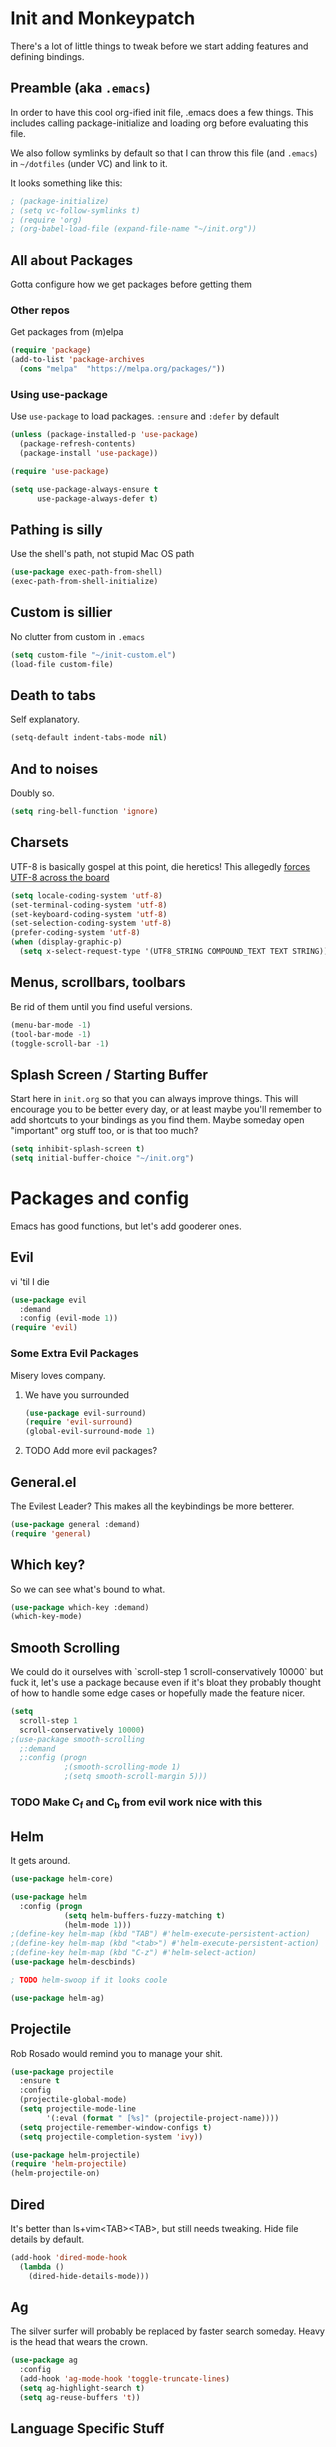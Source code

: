 * Init and Monkeypatch
  There's a lot of little things to tweak before we start adding
  features and defining bindings.
** Preamble (aka =.emacs=)
   In order to have this cool org-ified init file, .emacs does a few
things. This includes calling package-initialize and loading org before 
evaluating this file. 

   We also follow symlinks by default so that I can throw this file
(and =.emacs=) in =~/dotfiles= (under VC) and link to it.

It looks something like this:
#+BEGIN_SRC emacs-lisp
; (package-initialize)
; (setq vc-follow-symlinks t)
; (require 'org)
; (org-babel-load-file (expand-file-name "~/init.org"))
#+END_SRC
** All about Packages
   Gotta configure how we get packages before getting them
*** Other repos
    Get packages from (m)elpa
#+BEGIN_SRC emacs-lisp
  (require 'package)
  (add-to-list 'package-archives 
    (cons "melpa"  "https://melpa.org/packages/"))
#+END_SRC
*** Using use-package
    Use =use-package= to load packages. =:ensure= and =:defer= by default
#+BEGIN_SRC emacs-lisp
  (unless (package-installed-p 'use-package)
    (package-refresh-contents)
    (package-install 'use-package))
  
  (require 'use-package)

  (setq use-package-always-ensure t
        use-package-always-defer t)
#+END_SRC
** Pathing is silly
   Use the shell's path, not stupid Mac OS path
#+BEGIN_SRC emacs-lisp
  (use-package exec-path-from-shell)
  (exec-path-from-shell-initialize)
#+END_SRC
** Custom is sillier
   No clutter from custom in =.emacs=
#+BEGIN_SRC emacs-lisp
  (setq custom-file "~/init-custom.el")
  (load-file custom-file)
#+END_SRC
** Death to tabs
   Self explanatory.
#+BEGIN_SRC emacs-lisp
  (setq-default indent-tabs-mode nil)
#+END_SRC
** And to noises
   Doubly so.
#+BEGIN_SRC emacs-lisp
 (setq ring-bell-function 'ignore)
#+END_SRC
** Charsets
   UTF-8 is basically gospel at this point, die heretics!
   This allegedly [[https://thraxys.wordpress.com/2016/01/13/utf-8-in-emacs-everywhere-forever/][forces UTF-8 across the board]]
#+BEGIN_SRC emacs-lisp
  (setq locale-coding-system 'utf-8)
  (set-terminal-coding-system 'utf-8)
  (set-keyboard-coding-system 'utf-8)
  (set-selection-coding-system 'utf-8)
  (prefer-coding-system 'utf-8)
  (when (display-graphic-p)
    (setq x-select-request-type '(UTF8_STRING COMPOUND_TEXT TEXT STRING)))
#+END_SRC
** Menus, scrollbars, toolbars 
   Be rid of them until you find useful versions.
#+BEGIN_SRC emacs-lisp
  (menu-bar-mode -1)
  (tool-bar-mode -1)
  (toggle-scroll-bar -1)
#+END_SRC
** Splash Screen / Starting Buffer
   Start here in =init.org= so that you can always improve things.
   This will encourage you to be better every day, or at least 
   maybe you'll remember to add shortcuts to your bindings as you
   find them.
   Maybe someday open "important" org stuff too, or is that too much?
#+BEGIN_SRC emacs-lisp
  (setq inhibit-splash-screen t)
  (setq initial-buffer-choice "~/init.org")
#+END_SRC
* Packages and config
  Emacs has good functions, but let's add gooderer ones.
** Evil
    vi 'til I die
#+BEGIN_SRC emacs-lisp
  (use-package evil
    :demand
    :config (evil-mode 1))
  (require 'evil)
#+END_SRC
*** Some Extra Evil Packages
    Misery loves company.
**** We have you surrounded
#+BEGIN_SRC emacs-lisp
  (use-package evil-surround)
  (require 'evil-surround)
  (global-evil-surround-mode 1)
#+END_SRC
**** TODO Add more evil packages?
** General.el
    The Evilest Leader?
    This makes all the keybindings be more betterer.
#+BEGIN_SRC emacs-lisp
  (use-package general :demand)
  (require 'general)
#+END_SRC
** Which key?
    So we can see what's bound to what.
#+BEGIN_SRC emacs-lisp
  (use-package which-key :demand)
  (which-key-mode)
#+END_SRC
** Smooth Scrolling
   We could do it ourselves with `scroll-step 1 scroll-conservatively
   10000` but fuck it, let's use a package because even if it's bloat
   they probably thought of how to handle some edge cases or hopefully
   made the feature nicer.
#+BEGIN_SRC emacs-lisp
  (setq
    scroll-step 1
    scroll-conservatively 10000)
  ;(use-package smooth-scrolling
    ;:demand
    ;:config (progn
              ;(smooth-scrolling-mode 1)
              ;(setq smooth-scroll-margin 5)))
#+END_SRC
*** TODO Make C_f and C_b from evil work nice with this
** Helm
   It gets around.
#+BEGIN_SRC emacs-lisp
(use-package helm-core)

(use-package helm
  :config (progn
            (setq helm-buffers-fuzzy-matching t)
            (helm-mode 1)))
;(define-key helm-map (kbd "TAB") #'helm-execute-persistent-action)
;(define-key helm-map (kbd "<tab>") #'helm-execute-persistent-action)
;(define-key helm-map (kbd "C-z") #'helm-select-action)
(use-package helm-descbinds)

; TODO helm-swoop if it looks coole

(use-package helm-ag)
#+END_SRC
** Projectile
   Rob Rosado would remind you to manage your shit.
#+BEGIN_SRC emacs-lisp
  (use-package projectile
    :ensure t
    :config
    (projectile-global-mode)
    (setq projectile-mode-line
          '(:eval (format " [%s]" (projectile-project-name))))
    (setq projectile-remember-window-configs t)
    (setq projectile-completion-system 'ivy))

  (use-package helm-projectile)
  (require 'helm-projectile)
  (helm-projectile-on)
#+END_SRC
** Dired
   It's better than ls+vim<TAB><TAB>, but still needs tweaking.
   Hide file details by default.
#+BEGIN_SRC emacs-lisp
  (add-hook 'dired-mode-hook
    (lambda ()
      (dired-hide-details-mode)))
#+END_SRC
** Ag
   The silver surfer will probably be replaced by faster search someday.
   Heavy is the head that wears the crown.
#+BEGIN_SRC emacs-lisp
  (use-package ag
    :config
    (add-hook 'ag-mode-hook 'toggle-truncate-lines)
    (setq ag-highlight-search t)
    (setq ag-reuse-buffers 't))
#+END_SRC
** Language Specific Stuff
*** "The Web"
    htmlcssjs will never truly escape each other.
#+BEGIN_SRC emacs-lisp
  (use-package web-mode)
  (use-package mmm-mode)
  (require 'web-mode)
  (require 'mmm-mode)
#+END_SRC
*** JS
    Make JS ECMA and more Reactionary, to boot.
#+BEGIN_SRC emacs-lisp
  (use-package rjsx-mode)
  (use-package js2-mode
    :config
    (setq js2-basic-offset 2))
  ;(use-package flow-minor-mode)
  ;(require 'flow-minor-mode)
  (require 'rjsx-mode)
  (require 'js2-mode)
  (add-to-list 'auto-mode-alist '("\\.js\\'" . js2-mode))
  (add-to-list 'interpreter-mode-alist '("node" . js2-mode))
  (add-to-list 'auto-mode-alist '("\\.jsx?\\'" . js2-jsx-mode))
  (add-to-list 'interpreter-mode-alist '("node" . js2-jsx-mode))
  ;(add-hook 'js2-mode-hook 'flow-minor-enable-automatically)
  ;(add-hook 'flow-jsx-mode-hook 'flow-minor-enable-automatically)
#+END_SRC
**** Flow
     Is dumb and won't install from melpa.
     clone it into ~/.emacs.d and run the following if you want it.
     https://github.com/flowtype/flow-for-emacs
     https://github.com/rudolfolah/emacs-flow-jsx
#+BEGIN_SRC emacs-lisp
  ;(load-file "~/.emacs.d/flow-for-emacs/flow.el")
  ;(load-file "~/.emacs.d/emacs-flow-jsx/emacs-flow-jsx-mode.el")
  ;(add-to-list 'auto-mode-alist '("\\.js\\'" . flow-jsx-mode))
#+END_SRC
**** Prettier
     The prettierest one could use some scss help, but is otherwise
     cool, I guess.
#+BEGIN_SRC emacs-lisp
  (use-package prettier-js)
  (require 'prettier-js)
  (add-hook 'js-mode-hook 'prettier-js-mode)
  (add-hook 'js2-mode-hook 'prettier-js-mode)
  (add-hook 'web-mode-hook 'prettier-js-mode)
#+END_SRC
***** TODO Add to scss?
*** Python
    Anaconda maybe?
#+BEGIN_SRC emacs-lisp
  (use-package anaconda-mode)
  (add-hook 'python-mode-hook 'anaconda-mode)
  (add-hook 'python-mode-hook 'anaconda-eldoc-mode)
  (use-package nose)
  (use-package elpy)
  (elpy-enable)
#+END_SRC
**** Blacken
     Any Colour You Like
***** TODO TEMP AS HELL (make blackest available on melpa)
#+BEGIN_SRC emacs-lisp
  ;(use-package blackest)
  ;(package-install-file "~/dotfiles/blackest.el")
  ;(add-hook 'python-mode-hook 'blackest-mode)
#+END_SRC
** Completion and Checking
   Flycheck seemed good, let's also try company
*** TODO Figure out if both work together or what
*** Company
    It COMPletes ANY, uhh, any what?
#+BEGIN_SRC emacs-lisp
  (use-package company-go)

  (use-package company-jedi)

  (use-package company-flow)
  (use-package company
    :diminish company-mode
    :init
    (add-hook 'after-init-hook 'global-company-mode)
    :bind
    ("M-/" . company-complete-common)
    :config
    (defun my/python-mode-hook ()
      (add-to-list 'company-backends 'company-jedi))
    (add-hook 'python-mode-hook 'my/python-mode-hook)
    ;(add-to-list 'company-backends 'company-go)
    (add-to-list 'company-backends 'company-flow)
    (setq company-dabbrev-downcase nil))

  (require 'company)

#+END_SRC
*** Flycheck
    It, uhh, checks things on the fly? 
    (This name would have been really cool in the 90s)
#+BEGIN_SRC emacs-lisp
  (use-package flycheck
    :config
    (setq flycheck-check-syntax-automatically '(mode-enabled save))
    (setq flycheck-python-flake8-executable "flake8")
    (setq flycheck-disabled-checkers
      (append flycheck-disabled-checkers
        '(javascript-jshint)))
    (setq flycheck-disabled-checkers
      (append flycheck-disabled-checkers
        '(json-jsonlist)))
    (add-hook 'python-mode-hook 'flycheck-mode)
    (add-hook 'go-mode-hook 'flycheck-mode)
    (add-hook 'sh-mode-hook 'flycheck-mode)
    (add-hook 'rst-mode-hook 'flycheck-mode)
    (add-hook 'js2-mode-hook 'flycheck-mode)
    (add-hook 'web-mode-hook 'flycheck-mode)
    (add-hook 'mmm-mode-hook 'flycheck-mode)
    (add-hook 'js-mode-hook 'flycheck-mode))
  (require 'flycheck)
  ;; use local eslint from node_modules before global
  ;; http://emacs.stackexchange.com/questions/21205/flycheck-with-file-relative-eslint-executable
  (defun my/use-eslint-from-node-modules ()
    (let* ((root (locate-dominating-file
                  (or (buffer-file-name) default-directory)
                  "node_modules"))
           (eslint (and root
                        (expand-file-name "node_modules/eslint/bin/eslint.js"
                                          root))))
      (when (and eslint (file-executable-p eslint))
        (setq-local flycheck-javascript-eslint-executable eslint))))
  (add-hook 'flycheck-mode-hook #'my/use-eslint-from-node-modules)

  (flycheck-add-mode 'javascript-eslint 'web-mode)
  (flycheck-add-mode 'javascript-eslint 'js-mode)
  (flycheck-add-mode 'javascript-eslint 'jsx-mode)
  (use-package flycheck-flow)
  (with-eval-after-load 'flycheck
    ;(flycheck-add-mode 'javascript-flow 'flow-minor-mode)
    (flycheck-add-mode 'javascript-eslint 'flow-minor-mode)
    ;(flycheck-add-next-checker 'javascript-flow 'javascript-eslint)
    )
#+END_SRC
**** TODO Finish adding stuff from http://codewinds.com/blog/2015-04-02-emacs-flycheck-eslint-jsx.html
** Slime
#+BEGIN_SRC emacs-lisp
  (use-package slime)
  (setq inferior-lisp-program "/usr/local/bin/sbcl")
  (setq slime-contribs '(slime-fancy))
#+END_SRC
** Org
   Installed by =.emacs=, hence the cool org-ified init file.
*** Basic Config
#+BEGIN_SRC emacs-lisp
  ;; (setq org-log-done nil) ;; or 'time or 'note
  (setq org-archive-location "%s_archive::datetree/")
#+END_SRC
*** Make Org Evil
    Obviously.
#+BEGIN_SRC emacs-lisp
  (use-package evil-org
    :after org
    :config
    (add-hook 'org-mode-hook 'evil-org-mode)
    (add-hook 'evil-org-mode-hook
              (lambda ()
                (evil-org-set-key-theme))))
  (add-hook 'org-mode-hook #'(lambda () (electric-indent-local-mode 0)))
  (add-hook 'org-mode-hook #'(lambda () (setq evil-auto-indent nil)))
#+END_SRC
*** Babel
    This should at least sorta make init.org fun to edit
**** TODO Fix this and make it work how you want it to
#+BEGIN_SRC emacs-lisp
  (setq org-confirm-babel-evaluate #'(lambda (lang body)
    (not (or (string= lang "emacs-lisp")
             (string= lang "python")))))

  (org-babel-do-load-languages 
    'org-babel-load-languages
    '((emacs-lisp . t)
      (python . t)
      (ditaa . t)))
#+END_SRC
**** ☛ TODO Make paredit work in babel'd files
*** Better Bullets
#+BEGIN_SRC emacs-lisp
  (use-package org-bullets
    :ensure t
    :init (setq org-bullets-bullet-list '("*" "◉" "◎" "○" "◇")) ; "►"? 
    :config (add-hook 'org-mode-hook (lambda () (org-bullets-mode 1))))
  (require 'org-bullets)
  (add-hook 'org-mode-hook (lambda () (org-bullets-mode 1)))
#+END_SRC
**** Room for improvement
     https://zhangda.wordpress.com/2016/02/15/configurations-for-beautifying-emacs-org-mode/
     Might be a good resource for fixing UTF-8 stuff **AND** making org nicer looking
*** Sequencing 
**** TODO Fix or delete this
#+BEGIN_SRC emacs-lisp
  ;(setq org-todo-keywords '((sequence "☛ TODO(t)" "|" "✔ DONE(d)")
  ;(sequence "⚑ WAITING(w)" "|")
  ;(sequence "|" "✘ CANCELED(c)")))
#+END_SRC
*** Capture Templates
    Mostly work stuff right now. Change that.
#+BEGIN_SRC emacs-lisp
  (setq org-capture-templates
    '(
      ("t" "TODO" entry (file "~/org/todos.org")
           "* TODO %?\n")
      ("n" "TODO Now (self)" entry (file+olp "~/org/self.org" "Tasks" "Now")
           "*** TODO %?\n")
      ("s" "TODO Soon (self)" entry (file+olp "~/org/self.org" "Tasks" "Soon")
           "*** TODO %?\n")
      ("l" "TODO Later (self)" entry (file+olp "~/org/self.org" "Tasks" "Later")
           "*** TODO %?\n")
      ("T" "Work TODO" entry (file+datetree "~/org/rover.org")
           "**** TODO %?\n")
      ("N" "TODO Now (rover)" entry (file+olp "~/org/rover.org" "Tasks" "Now")
           "*** TODO %?\n")
      ("S" "TODO Soon (rover)" entry (file+olp "~/org/rover.org" "Tasks" "Soon")
           "*** TODO %?\n")
      ("L" "TODO Later (rover)" entry (file+olp "~/org/rover.org" "Tasks" "Later")
           "*** TODO %?\n")
      ("P" "Work Implementation Plan" entry (file+olp "~/org/rover.org" "Implementation Plans")
           "** %?\n*** Purpose\n\n*** Goals\n\n*** Overview\n\n*** Development Plan\n\n*** Testing and Deployment Plan\n\n*** Documentation Plan\n")
      ("I" "Work Interview" entry (file+datetree "~/org/rover.org")
           "**** TODO Interview %?\n***** Intros\n***** Code/Data Model\n***** Questions\n")
      ;("O" "Work One-pager" entry (file+olp "~/org/rover.org" "One-Pagers")
          ; "** %?\n*** What?\n*** Why?\n*** How?\n*** Open Questions")
     ))
#+END_SRC
*** Agenda
    Maybe just maybe add to the adgenda?
#+BEGIN_SRC emacs-lisp
  (setq org-agenda-files '("~/org/" "~/dotfiles/init.org"))
#+END_SRC
** Multi-term
   Yay for shell, make it of the z variety
#+BEGIN_SRC emacs-lisp
  (use-package multi-term)
  (setq multi-term-program "/bin/zsh")
#+END_SRC
** Magit
    Is awesome, use it.
#+BEGIN_SRC emacs-lisp
  (use-package magit)
  (use-package evil-magit)
  (require 'evil-magit)
#+END_SRC
**** TODO Add git timemachine 
** Perspective
#+BEGIN_SRC emacs-lisp
  (use-package perspective)
  (require 'perspective)
  (persp-mode)
#+END_SRC
*** TODO Maybe install perspective-projectile?
    Esp if it plays nice with helm.
    https://github.com/bbatsov/persp-projectile
** Paredit and lisp thisgs
   This needs some love.
#+BEGIN_SRC emacs-lisp
  (use-package paredit)
  (require 'paredit)
  ; The below could use auditing and maybe expanding to make this file work with paredit too
  (autoload 'enable-paredit-mode "paredit" "Turn on pseudo-structural editing of Lisp code." t)
  (add-hook 'emacs-lisp-mode-hook       #'enable-paredit-mode)
  (add-hook 'eval-expression-minibuffer-setup-hook #'enable-paredit-mode)
  (add-hook 'ielm-mode-hook             #'enable-paredit-mode)
  (add-hook 'lisp-mode-hook             #'enable-paredit-mode)
  (add-hook 'lisp-interaction-mode-hook #'enable-paredit-mode)
  (add-hook 'scheme-mode-hook           #'enable-paredit-mode)
#+END_SRC
*** TODO Love the above
** Themes
   It doesn't matter cuz it's black and white.
   Well, grey.
   Or, gray?
#+BEGIN_SRC emacs-lisp
  (use-package github-modern-theme)
  (load-theme 'github-modern t)
#+END_SRC
** Smart Mode Line
   It could look nicer.
#+BEGIN_SRC emacs-lisp
  ;(use-package smart-mode-line)
  ;(require 'smart-mode-line)
  ;(setq sml/no-confirm-load-theme t)
  ;(setq sml/theme 'light)
  ;(sml/setup)
(use-package telephone-line)
(setq telephone-line-primary-left-separator 'telephone-line-cubed-left
      telephone-line-secondary-left-separator 'telephone-line-cubed-hollow-left
      telephone-line-primary-right-separator 'telephone-line-cubed-right
      telephone-line-secondary-right-separator 'telephone-line-cubed-hollow-right)
(setq ;telephone-line-height 24
      telephone-line-evil-use-short-tag t)
(telephone-line-mode t)
#+END_SRC
*** TODO Make it look nicer
** Font
   A hard choice.
#+BEGIN_SRC emacs-lisp
  (cond ((find-font (font-spec :name "PT Mono"))
         (set-face-attribute 'default nil
           :family "PT Mono"
           :height 150
           :weight 'normal
           :width 'normal))
        ((find-font (font-spec :name "IBM Plex Mono"))
         (set-face-attribute 'default nil
           :family "IBM Plex Mono"
           :height 140
           :weight 'normal
           :width 'normal))
        (t 
         (set-face-attribute 'default nil
           :family "Source Code Pro"
           :height 140
           :weight 'normal
           :width 'normal)))
#+END_SRC
* Keybindings
** Leaders
   Precipitate Followers, Global and Local.
#+BEGIN_SRC emacs-lisp
  (general-create-definer global-leader :keymaps 'normal :prefix "SPC")
  (global-leader
    "" '(nil :which-key "global leader")
    "SPC" '(execute-extended-command :which-key "execute"))

  (general-create-definer local-leader :keymaps 'normal :prefix ",")
  (local-leader "" '(nil :wk "local leader"))
#+END_SRC
** Perspective
   It's all how you look at it.
#+BEGIN_SRC emacs-lisp
  (global-leader "l" '(:keymap perspective-map :wk "perspective"))
  (general-define-key
    :keymaps 'perspective-map
    :wk-full-keys nil
    "l" '(persp-switch-quick :wk "quick switch"))
#+END_SRC
** Buffers
   Everything's a buffer, man.
#+BEGIN_SRC emacs-lisp
  (defvar buffer-global-map (make-sparse-keymap) "buffer shortcuts")
  (general-define-key
    :keymaps 'buffer-global-map
    :wk-full-keys nil
    "b" '(buffer-menu :wk "buffers")
    "s" '(switch-to-buffer :wk "switch")
    "k" '(kill-buffer :wk "kill buffer")
    "n" '(next-buffer :wk "next")
    "p" '(previous-buffer :wk "prev"))
  (global-leader "b" '(:keymap buffer-global-map :wk "buffers"))
#+END_SRC
** Files
   Buffers that think they know where they are.
#+BEGIN_SRC emacs-lisp
  (defvar file-global-map (make-sparse-keymap) "file shortcuts")
  (general-define-key
    :keymaps 'file-global-map
    :wk-full-keys nil
    "f" '(find-file :wk "find file")
    "F" '(helm-projectile-find-file-dwim :wk "find file dwim"))
  (global-leader "f" '(:keymap file-global-map :wk "files"))
#+END_SRC
** Directories
   Here and There.
#+BEGIN_SRC emacs-lisp
  (defvar dirs-global-map (make-sparse-keymap) "dirs shortcuts")
  (general-define-key
    :keymaps 'dirs-global-map
    :wk-full-keys nil
    "d" '(dired-jump :wk "dired"))
  (global-leader "d" '(:keymap dirs-global-map :wk "dirs"))
#+END_SRC
** Project
   Everything you need to know about one (big) thing.
#+BEGIN_SRC emacs-lisp
  (defvar project-global-map (make-sparse-keymap) "project shortcuts")
  (general-define-key
    :keymaps 'project-global-map
    :wk-full-keys nil
    "d" '(helm-projectile-find-dir :wk "find dir")
    "f" '(projectile-find-file :wk "find file")
    "s" '(helm-projectile-ag :wk "search")
    "w" '(helm-projectile-switch-project :wk "switch project"))
  (global-leader "p" '(:keymap project-global-map :wk "project"))
#+END_SRC
** Procs
   Processes are, like, buffers in action. Or, maybe they're files
   come to life and maybe life is just a stream of ones, zeros, and the
   occasional null to keep it interesting and piss off the static typers?

   Or maybe, who cares? You rarely access this keymap/function-group and
   it's probably just a holdover from earlier days.
#+BEGIN_SRC emacs-lisp
  (defvar process-global-map (make-sparse-keymap) "process shortcuts")
  (general-define-key
    :keymaps 'process-global-map
    :wk-full-keys nil
    "p" '(proced :wk "processes"))
  (global-leader "P" '(:keymap process-global-map :wk "process"))
#+END_SRC
** Git
   Magit and friends!
#+BEGIN_SRC emacs-lisp
  (defvar git-global-map (make-sparse-keymap) "Git Shortcuts")
  (general-define-key
    :keymaps 'git-global-map
    :wk-full-keys nil
    "b" '(magit-blame :wk "blame")
    "s" '(magit :wk "magit"))
  (global-leader "g" '(:keymap git-global-map :which-key "git"))

  (local-leader
    :package 'magit
    :definer 'minor-mode
    ;:minor-modes 'global-git-commit
    :states 'normal
    :keymaps 'with-editor-mode
    "," '(with-editor-finish :wk "commit")
    "c" '(with-editor-finish :wk "commit")
    "k" '(with-editor-cancel :wk "cancel"))
#+END_SRC
** Org
   This is where i'm putting all my org bindings. TBD on how many I customize,
   maybe i should just get used to C-c? [fn:1]
*** Global org commands
    Like capture and agenda anywhere
#+BEGIN_SRC emacs-lisp
  (defvar org-global-map (make-sparse-keymap) "org global shortcuts")
  (general-define-key
    :keymaps 'org-global-map
    :wk-full-keys nil
    "c" '(org-capture :wk "capture")
    "l" '(org-store-link :wk "store link")
    "a" '(org-agenda :wk "agenda")
    "b" '(org-iswitchb :wk "switch buffers"))
  (global-leader "o" '(:keymap org-global-map :which-key "org"))
#+END_SRC
*** Local org commands
    Shortcuts from inside the belly of the beast.
#+BEGIN_SRC emacs-lisp
  (defvar org-local-map (make-sparse-keymap) "org local shortcuts")
  (general-define-key
    :keymaps 'org-local-map
    :package 'org
    :wk-full-keys nil
    "," '(org-ctrl-c-ctrl-c :wk "C-c C-c")
    "/" '(org-sparse-tree :wk "sparse tree")
    "f" '(helm-org-in-buffer-headings :wk "find heading") ; gonna do an
    "g" '(org-mark-ring-goto :wk "goto back") ; experiment here
    "p" '(org-set-property :wk "set property")
    "r" '(org-priority :wk "set priority")
    "t" '(org-set-tags-command :wk "set tags")
    "d" '(org-deadline :wk "Deadline")
    "s" '(org-archive-subtree :wk "Archive Subtree")
    "z" '(org-schedule :wk "Schedule")
    ">" '(outline-demote :wk "Outline Demote")
    "<" '(outline-promote :wk "Outline Promote")
    "e" '(org-export-dispatch :wk "Export"))
  (local-leader
    :package 'org
    :major-modes '(org-mode t)
    :keymaps 'normal
    "" '(:keymap org-local-map :wk "org local"))
#+END_SRC
*** Org capture shortcuts
    Make org-capture painless.
#+BEGIN_SRC emacs-lisp
  (general-define-key
    :package 'org
    :major-modes 'org-mode
    :keymaps 'normal
    "TAB" 'org-cycle
    "t" 'org-todo)

  (local-leader
    :package 'org
    :definer 'minor-mode
    :states 'normal
    :keymaps 'org-capture-mode
    "," '(org-capture-finalize :wk "finish")
    "c" '(org-capture-finalize :wk "finish")
    "w" '(org-capture-refile :wk "refile")
    "k" '(org-capture-kill :wk "kill"))
#+END_SRC
** Python
#+BEGIN_SRC emacs-lisp
  (defvar python-local-map (make-sparse-keymap) "org local shortcuts")
  (general-define-key
    :keymaps 'python-local-map
    ;:package 'jedi
    :wk-full-keys nil
    "j" '(jedi:goto-definition :wk "Goto Definition")
    "k" '(jedi:goto-definition-pop-marker :wk "Go Back from Definition"))
  (local-leader
    :package 'org
    :major-modes '(python-mode t)
    :keymaps 'normal
    "" '(:keymap python-local-map :wk "python local"))
#+END_SRC
** Text
   Just wrap the paragraphs for now, make it much better as needed.
#+BEGIN_SRC emacs-lisp
  (defvar text-global-map (make-sparse-keymap) "Text Shortcuts")
  (general-define-key
    :keymaps 'text-global-map
    :wk-full-keys nil
    "p" 'fill-paragraph)
  (global-leader "x" '(:keymap text-global-map :wk "text"))
#+END_SRC
** Term
   I couldn't get local leader to work for ~p~ and ~n~, so I made it
   all global for now.
#+BEGIN_SRC emacs-lisp
  (defvar term-local-map (make-sparse-keymap) "term local shortcuts")
  (general-define-key
    :keymaps 'term-local-map
    :package 'multi-term
    :wk-full-keys nil
    "n" '(multi-term-next :wk "next")
    "p" '(multi-term-prev :wk "prev")
    "c" '(multi-term :wk "create"))
  (global-leader "t" '(:keymap term-local-map :wk "term"))
#+END_SRC
*** TODO Make multi-term-next/prev work locally (and create)
** Help
   I need somebody.
#+BEGIN_SRC emacs-lisp
  (defvar help-global-map (make-sparse-keymap) "help shortcuts")
  (general-define-key
    :keymaps 'help-global-map
    :wk-full-keys nil
    "h" '(help-command :wk "help"))
  (global-leader "h" '(:keymap help-global-map :wk "halp"))
#+END_SRC
** Lispy Things
   Shh...
#+BEGIN_SRC emacs-lisp
  (defvar lisp-global-map (make-sparse-keymap) "lisp")
  (general-define-key
    :keymaps 'lisp-global-map
    :wk-full-keys nil
    "k" '(slime :wk "slime")
    "b" '(eval-buffer :wk "eval buffer")
    "e" '(eval-expression :wk "eval expression")
    "f" '(eval-defun :wk "eval defun")
    "l" 'eval-last-sexp
    "r" '(eval-region :wk "eval region")
    "s" '(ielm :wk "shell"))
  (global-leader "k" '(:keymap lisp-global-map :wk "lispy things"))
#+END_SRC
*** TODO Probably move these somewhere else someday
* Old, but interesting inner workings
** +Slack maybe?+
#+BEGIN_SRC emacs-lisp
;(el-get-bundle slack)
;(use-package oauth2)
;(use-package websocket)
;(use-package request)
;(use-package circe)
;(use-package emojify)
;(use-package slack
;  :commands (slack-start)
;  :init
;  (setq slack-buffer-emojify t) ;; if you want to enable emoji, default nil
;  (setq slack-prefer-current-team t)
;  :config
;  (slack-register-team
;    :name ""
;    :default t
;    :client-id ""
;    :client-secret ""
;    :subscribed-channels '(yak-shaving)
;  )

  ;; (evil-define-key 'normal slack-info-mode-map
    ;; ",u" 'slack-room-update-messages)
  ;; (evil-define-key 'normal slack-mode-map
    ;; ",c" 'slack-buffer-kill
    ;; ",ra" 'slack-message-add-reaction
    ;; ",rr" 'slack-message-remove-reaction
    ;; ",rs" 'slack-message-show-reaction-users
    ;; ",pl" 'slack-room-pins-list
    ;; ",pa" 'slack-message-pins-add
    ;; ",pr" 'slack-message-pins-remove
    ;; ",mm" 'slack-message-write-another-buffer
    ;; ",me" 'slack-message-edit
    ;; ",md" 'slack-message-delete
    ;; ",u" 'slack-room-update-messages
    ;; ",2" 'slack-message-embed-mention
    ;; ",3" 'slack-message-embed-channel
    ;; "\C-n" 'slack-buffer-goto-next-message
    ;; "\C-p" 'slack-buffer-goto-prev-message)
   ;; (evil-define-key 'normal slack-edit-message-mode-map
    ;; ",k" 'slack-message-cancel-edit
    ;; ",s" 'slack-message-send-from-buffer
    ;; ",2" 'slack-message-embed-mention
    ;; ",3" 'slack-message-embed-channel)
;  )

;(use-package alert
;  :commands (alert)
;  :init
;  (setq alert-default-style 'notifier))
#+END_SRC

* Footnotes
[fn:1] I should. Or maybe not.

